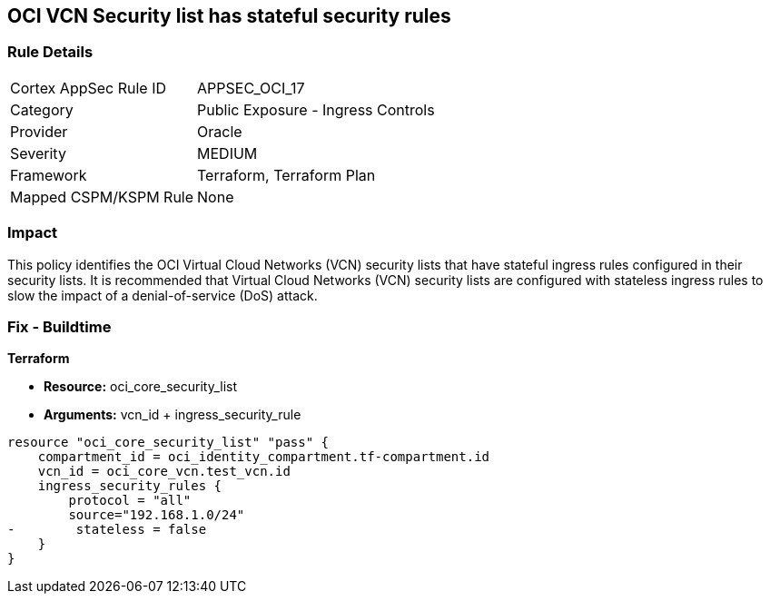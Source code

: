 == OCI VCN Security list has stateful security rules


=== Rule Details

[cols="1,2"]
|===
|Cortex AppSec Rule ID |APPSEC_OCI_17
|Category |Public Exposure - Ingress Controls
|Provider |Oracle
|Severity |MEDIUM
|Framework |Terraform, Terraform Plan
|Mapped CSPM/KSPM Rule |None
|===


=== Impact
This policy identifies the OCI Virtual Cloud Networks (VCN) security lists that have stateful ingress rules configured in their security lists.
It is recommended that Virtual Cloud Networks (VCN) security lists are configured with stateless ingress rules to slow the impact of a denial-of-service (DoS) attack.

////
=== Fix - Runtime


* OCI Console* 



. Login to the OCI Console

. Type the resource reported in the alert into the Search box at the top of the Console.

. Click the resource reported in the alert from the Resources submenu

. Click on Ingress rule where Stateless column is set to No

. Click on Edit

. Select the checkbox STATELESS

. Click on Save Changes
////

=== Fix - Buildtime


*Terraform* 


* *Resource:* oci_core_security_list
* *Arguments:* vcn_id + ingress_security_rule


[source,go]
----
resource "oci_core_security_list" "pass" {
    compartment_id = oci_identity_compartment.tf-compartment.id
    vcn_id = oci_core_vcn.test_vcn.id
    ingress_security_rules {
        protocol = "all"
        source="192.168.1.0/24"
-        stateless = false
    }
}
----

